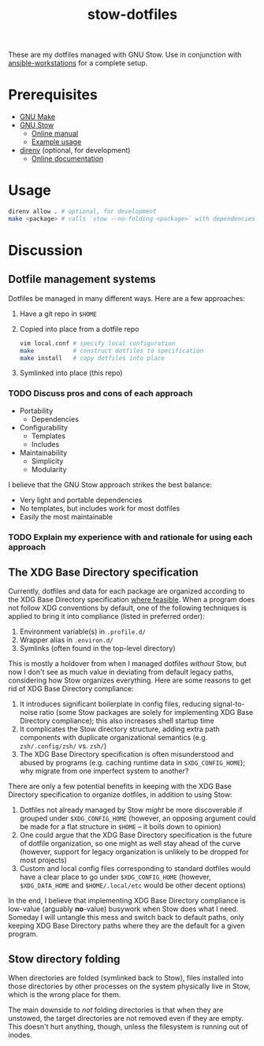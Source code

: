 #+TITLE: stow-dotfiles

These are my dotfiles managed with GNU Stow. Use in conjunction with
[[https://github.com/eeowaa/ansible-workstations][ansible-workstations]] for a complete setup.

* Prerequisites
+ [[https://www.gnu.org/software/make/][GNU Make]]
+ [[https://www.gnu.org/software/stow/][GNU Stow]]
  - [[https://www.gnu.org/software/stow/manual/html_node/index.html][Online manual]]
  - [[http://brandon.invergo.net/news/2012-05-26-using-gnu-stow-to-manage-your-dotfiles.html][Example usage]]
+ [[https://direnv.net/][direnv]] (optional, for development)
  - [[https://github.com/direnv/direnv#docs][Online documentation]]

* Usage
#+begin_src sh :eval no
direnv allow . # optional, for development
make <package> # calls `stow --no-folding <package>` with dependencies
#+end_src

* Discussion
** Dotfile management systems
Dotfiles be managed in many different ways. Here are a few approaches:

1. Have a git repo in =$HOME=
2. Copied into place from a dotfile repo
   #+begin_src sh :eval no
   vim local.conf # specify local configuration
   make           # construct dotfiles to specification
   make install   # copy dotfiles into place
   #+end_src
3. Symlinked into place (this repo)

*** TODO Discuss pros and cons of each approach
- Portability
  - Dependencies
- Configurability
  - Templates
  - Includes
- Maintainability
  - Simplicity
  - Modularity

I believe that the GNU Stow approach strikes the best balance:
- Very light and portable dependencies
- No templates, but includes work for most dotfiles
- Easily the most maintainable

*** TODO Explain my experience with and rationale for using each approach
** The XDG Base Directory specification
Currently, dotfiles and data for each package are organized according to the XDG
Base Directory specification [[https://wiki.archlinux.org/index.php/XDG_Base_Directory][where feasible]]. When a program does not follow XDG
conventions by default, one of the following techniques is applied to bring it
into compliance (listed in preferred order):

1. Environment variable(s) in =.profile.d/=
2. Wrapper alias in =.environ.d/=
3. Symlinks (often found in the top-level directory)

This is mostly a holdover from when I managed dotfiles /without/ Stow, but now I
don't see as much value in deviating from default legacy paths, considering how
Stow organizes everything. Here are some reasons to get rid of XDG Base
Directory compliance:

1. It introduces significant boilerplate in config files, reducing
   signal-to-noise ratio (some Stow packages are solely for implementing XDG
   Base Directory compliance); this also increases shell startup time
2. It complicates the Stow directory structure, adding extra path components
   with duplicate organizational semantics (e.g. =zsh/.config/zsh/= vs. =zsh/=)
3. The XDG Base Directory specification is often misunderstood and abused by
   programs (e.g. caching runtime data in =$XDG_CONFIG_HOME=); why migrate from
   one imperfect system to another?

There are only a few potential benefits in keeping with the XDG Base Directory
specification to organize dotfiles, in addition to using Stow:

1. Dotfiles not already managed by Stow /might/ be more discoverable if grouped
   under =$XDG_CONFIG_HOME= (however, an opposing argument could be made for a
   flat structure in =$HOME= -- it boils down to opinion)
2. One could argue that the XDG Base Directory specification is the future of
   dotfile organization, so one might as well stay ahead of the curve (however,
   support for legacy organization is unlikely to be dropped for most projects)
3. Custom and local config files corresponding to standard dotfiles would have
   a clear place to go under =$XDG_CONFIG_HOME= (however, =$XDG_DATA_HOME= and
   =$HOME/.local/etc= would be other decent options)

In the end, I believe that implementing XDG Base Directory compliance is
low-value (arguably *no*-value) busywork when Stow does what I need. Someday I
will untangle this mess and switch back to default paths, only keeping XDG Base
Directory paths where they are the default for a given program.

** Stow directory folding
When directories are folded (symlinked back to Stow), files installed into
those directories by other processes on the system physically live in Stow,
which is the wrong place for them.

The main downside to /not/ folding directories is that when they are unstowed,
the target directories are not removed even if they are empty. This doesn't
hurt anything, though, unless the filesystem is running out of inodes.
